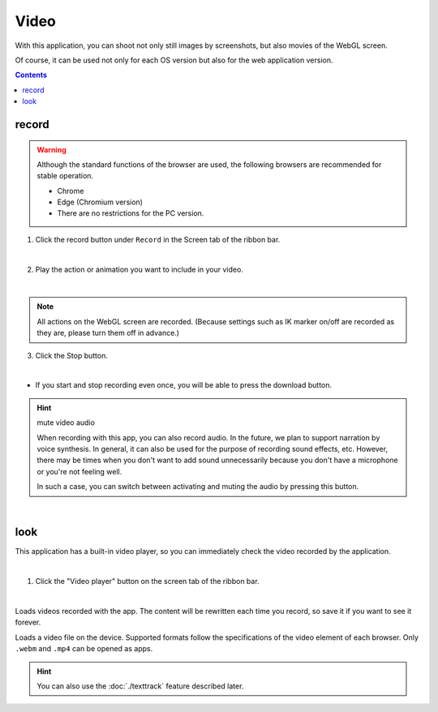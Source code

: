 ##########################################
Video
##########################################

With this application, you can shoot not only still images by screenshots, but also movies of the WebGL screen.

Of course, it can be used not only for each OS version but also for the web application version.


.. contents::


.. index:: Record (shoot)

record
=======================


.. warning::
    Although the standard functions of the browser are used, the following browsers are recommended for stable operation.

    * Chrome
    * Edge (Chromium version)

    * There are no restrictions for the PC version.

1. Click the record button under ``Record`` in the Screen tab of the ribbon bar.

.. image::img/photograph_4.png
    :align: center

|


2. Play the action or animation you want to include in your video.

.. image:: img/photograph_5.png
    :align: center

|

.. note::
    All actions on the WebGL screen are recorded. (Because settings such as IK marker on/off are recorded as they are, please turn them off in advance.)

3. Click the Stop button.

.. image:: img/photograph_6.png
    :align: center

|

* If you start and stop recording even once, you will be able to press the download button.

.. image:: img/photograph_7.png
    :align: center

.. hint::
    mute video audio

    .. image:: img/photograph_c.png
        :align: center

    When recording with this app, you can also record audio. In the future, we plan to support narration by voice synthesis. In general, it can also be used for the purpose of recording sound effects, etc. However, there may be times when you don't want to add sound unnecessarily because you don't have a microphone or you're not feeling well.

    In such a case, you can switch between activating and muting the audio by pressing this button.

|


.. index:: Watch video (shoot)

look
==================

This application has a built-in video player, so you can immediately check the video recorded by the application.

.. image:: img/photograph_8.png
    :align: center

|

1. Click the "Video player" button on the screen tab of the ribbon bar.

.. image:: img/photograph_9.png
    :align: center

|

.. |appvideo| image:: img/photograph_a.png
.. |localvideo| image:: img/photograph_b.png


|appvideo| Loads videos recorded with the app. The content will be rewritten each time you record, so save it if you want to see it forever.

|localvideo| Loads a video file on the device. Supported formats follow the specifications of the video element of each browser. Only ``.webm`` and ``.mp4`` can be opened as apps.


.. hint::
    You can also use the :doc:`./texttrack` feature described later.